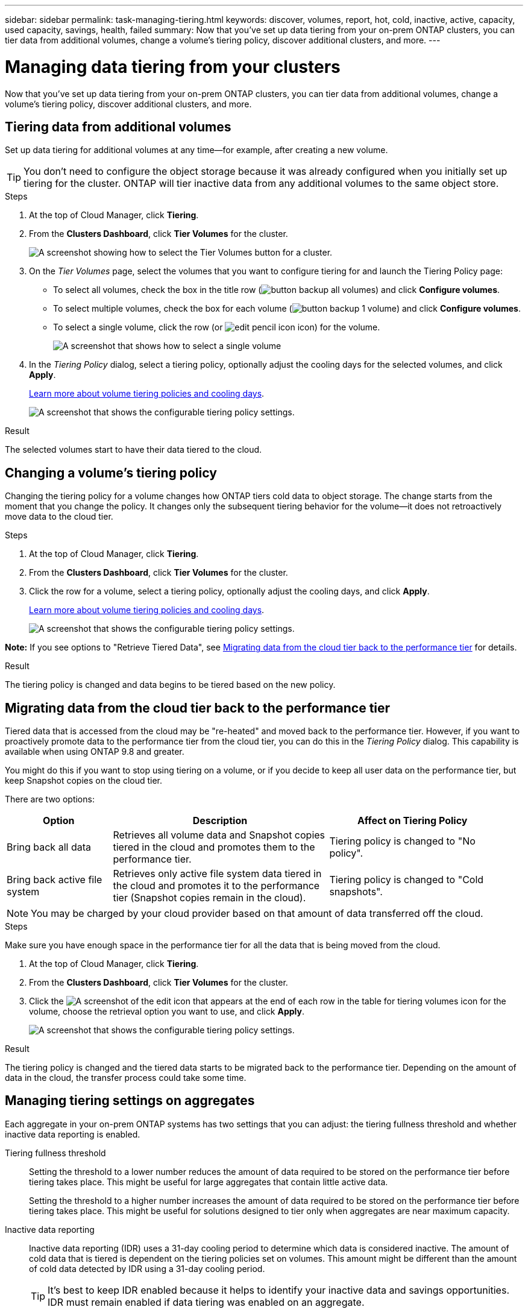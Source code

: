 ---
sidebar: sidebar
permalink: task-managing-tiering.html
keywords: discover, volumes, report, hot, cold, inactive, active, capacity, used capacity, savings, health, failed
summary: Now that you've set up data tiering from your on-prem ONTAP clusters, you can tier data from additional volumes, change a volume's tiering policy, discover additional clusters, and more.
---

= Managing data tiering from your clusters
:hardbreaks:
:nofooter:
:icons: font
:linkattrs:
:imagesdir: ./media/

[.lead]
Now that you've set up data tiering from your on-prem ONTAP clusters, you can tier data from additional volumes, change a volume's tiering policy, discover additional clusters, and more.

== Tiering data from additional volumes

Set up data tiering for additional volumes at any time--for example, after creating a new volume.

TIP: You don't need to configure the object storage because it was already configured when you initially set up tiering for the cluster. ONTAP will tier inactive data from any additional volumes to the same object store.

.Steps

. At the top of Cloud Manager, click *Tiering*.

. From the *Clusters Dashboard*, click *Tier Volumes* for the cluster.
+
image:screenshot_tiering_tier_volumes_button.png[A screenshot showing how to select the Tier Volumes button for a cluster.]

. On the _Tier Volumes_ page, select the volumes that you want to configure tiering for and launch the Tiering Policy page:

+
* To select all volumes, check the box in the title row (image:button_backup_all_volumes.png[]) and click *Configure volumes*.
* To select multiple volumes, check the box for each volume (image:button_backup_1_volume.png[]) and click *Configure volumes*.
* To select a single volume, click the row (or image:screenshot_edit_icon.gif[edit pencil icon] icon) for the volume.
+
image:screenshot_tiering_modify_volumes.gif[A screenshot that shows how to select a single volume, multiple volume, or all volumes, and the modify selected volumes button.]

. In the _Tiering Policy_ dialog, select a tiering policy, optionally adjust the cooling days for the selected volumes, and click *Apply*.
+
link:concept-cloud-tiering.html#volume-tiering-policies[Learn more about volume tiering policies and cooling days].
+
image:screenshot_tiering_policy_settings.png[A screenshot that shows the configurable tiering policy settings.]

.Result

The selected volumes start to have their data tiered to the cloud.

== Changing a volume's tiering policy

Changing the tiering policy for a volume changes how ONTAP tiers cold data to object storage. The change starts from the moment that you change the policy. It changes only the subsequent tiering behavior for the volume--it does not retroactively move data to the cloud tier.

.Steps

. At the top of Cloud Manager, click *Tiering*.

. From the *Clusters Dashboard*, click *Tier Volumes* for the cluster.

. Click the row for a volume, select a tiering policy, optionally adjust the cooling days, and click *Apply*.
+
link:concept-cloud-tiering.html#volume-tiering-policies[Learn more about volume tiering policies and cooling days].
+
image:screenshot_tiering_policy_settings.png[A screenshot that shows the configurable tiering policy settings.]

*Note:* If you see options to "Retrieve Tiered Data", see <<Migrating data from the cloud tier back to the performance tier,Migrating data from the cloud tier back to the performance tier>> for details.

.Result

The tiering policy is changed and data begins to be tiered based on the new policy.

== Migrating data from the cloud tier back to the performance tier

Tiered data that is accessed from the cloud may be "re-heated" and moved back to the performance tier. However, if you want to proactively promote data to the performance tier from the cloud tier, you can do this in the _Tiering Policy_ dialog. This capability is available when using ONTAP 9.8 and greater.

You might do this if you want to stop using tiering on a volume, or if you decide to keep all user data on the performance tier, but keep Snapshot copies on the cloud tier.

There are two options:

[cols="22,45,35",width=95%,options="header"]
|===
| Option
| Description
| Affect on Tiering Policy

| Bring back all data | Retrieves all volume data and Snapshot copies tiered in the cloud and promotes them to the performance tier. | Tiering policy is changed to "No policy".
| Bring back active file system | Retrieves only active file system data tiered in the cloud and promotes it to the performance tier (Snapshot copies remain in the cloud). | Tiering policy is changed to "Cold snapshots".
|===

NOTE: You may be charged by your cloud provider based on that amount of data transferred off the cloud.

.Steps

Make sure you have enough space in the performance tier for all the data that is being moved from the cloud.

. At the top of Cloud Manager, click *Tiering*.

. From the *Clusters Dashboard*, click *Tier Volumes* for the cluster.

. Click the image:screenshot_edit_icon.gif[A screenshot of the edit icon that appears at the end of each row in the table for tiering volumes] icon for the volume, choose the retrieval option you want to use, and click *Apply*.
+
image:screenshot_tiering_policy_settings_with_retrieve.png[A screenshot that shows the configurable tiering policy settings.]

.Result

The tiering policy is changed and the tiered data starts to be migrated back to the performance tier. Depending on the amount of data in the cloud, the transfer process could take some time.

== Managing tiering settings on aggregates

Each aggregate in your on-prem ONTAP systems has two settings that you can adjust: the tiering fullness threshold and whether inactive data reporting is enabled.

Tiering fullness threshold::
Setting the threshold to a lower number reduces the amount of data required to be stored on the performance tier before tiering takes place. This might be useful for large aggregates that contain little active data.
+
Setting the threshold to a higher number increases the amount of data required to be stored on the performance tier before tiering takes place. This might be useful for solutions designed to tier only when aggregates are near maximum capacity.

Inactive data reporting::
Inactive data reporting (IDR) uses a 31-day cooling period to determine which data is considered inactive. The amount of cold data that is tiered is dependent on the tiering policies set on volumes. This amount might be different than the amount of cold data detected by IDR using a 31-day cooling period.
+
TIP: It's best to keep IDR enabled because it helps to identify your inactive data and savings opportunities. IDR must remain enabled if data tiering was enabled on an aggregate.

.Steps

. At the top of Cloud Manager, click *Tiering*.

. From the *Clusters Dashboard*, click the menu icon for a cluster and select *Manage Aggregates*.
+
image:screenshot_tiering_manage_aggr_button.png[A screenshot of the Cluster Dashboard that shows a cluster and the action menu expanded.]

. On the *Manage Aggregates* page, click the image:screenshot_edit_icon.gif[A screenshot of the edit icon that appears at the end of each row in the table for managing aggregates] icon for an aggregate in the table.

. Modify the fullness threshold and choose whether to enable or disable inactive data reporting.
+
image:https://docs.netapp.com/us-en/cloud-tiering/media/screenshot_edit_aggregate.gif[A screenshot that shows a slider to modify the tiering fullness threshold and a button to enable or disable inactive data reporting.]

. Click *Apply*.

== Reviewing tiering info for a cluster

You might want to see how much data is in the cloud tier and how much data is on disks. Or, you might want to see the amount of hot and cold data on the cluster's disks. Cloud Tiering provides this information for each cluster.

.Steps

. At the top of Cloud Manager, click *Tiering*.

. From the *Clusters Dashboard*, click the menu icon for a cluster and select *Cluster info*.

. Review details about the cluster.
+
Here's an example:
+
image:screenshot_tiering_cluster_info.png["A screenshot that shows the cluster report, which details total used capacity, cluster used capacity, cluster information, and object storage information."]

You can also https://docs.netapp.com/us-en/active-iq/task_monitor_and_tier_inactive_data_with_FabricPool_Advisor.html[view tiering information for a cluster from Active IQ Digital Advisor^] if you're familiar with this NetApp product. Just select *FabricPool Advisor* from the left navigation pane.

image:screenshot_tiering_aiq_fabricpool_info.png["A screenshot that shows FabricPool information for a cluster using the FabricPool Advisor from Active IQ Digital Advisor."]

== Fixing operational health

Failures can happen. When they do, Cloud Tiering displays a "Failed" operational health status on the Cluster Dashboard. The health reflects the status of the ONTAP system and Cloud Manager.

.Steps

. Identify any clusters that have an operational health of "Failed."
+
image:https://docs.netapp.com/us-en/cloud-tiering/media/screenshot_tiering_health.gif[A screenshot that shows a Failed tiering health status for a cluster.]

. Hover over the image:https://docs.netapp.com/us-en/cloud-tiering/media/screenshot_info_icon.gif[A screenshot of the i icon that shows the failure reason] icon to see the failure reason.

. Correct the issue:

.. Verify that the ONTAP cluster is operational and that it has an inbound and outbound connection to your object storage provider.

.. Verify that Cloud Manager has outbound connections to the Cloud Tiering service, to the object store, and to the ONTAP clusters that it discovers.

== Discovering additional clusters from Cloud Tiering

You can add your undiscovered on-prem ONTAP clusters to Cloud Manager from the Tiering _Cluster Dashboard_ so that you can enable tiering for the cluster.

Note that buttons also appear on the Tiering _On-Prem Overview_ page for you to discover additional clusters.

.Steps

. From Cloud Tiering, click the *Clusters Dashboard* tab.

. To see any undiscovered clusters, click *Show Undiscovered Clusters*.
+
image:screenshot_tiering_show_undiscovered_cluster.png[A screenshot showing the Show Undiscovered Clusters button on the Tiering Dashboard.]
+
If your NSS credentials are saved in Cloud Manager, the clusters in your account are displayed in the list.
+
If your NSS credentials are not saved in Cloud Manager, you are first prompted to add your credentials before you can see the undiscovered clusters.

. Scroll down the page to locate the clusters.
+
image:screenshot_tiering_discover_cluster.png[A screenshot showing how to discover an existing cluster to add to Cloud Manager and the Tiering Dashboard.]

. Click *Discover Cluster* for the cluster that you want to manage through Cloud Manager and implement data tiering.

. On the _Choose a Location_ page *On-Premises ONTAP* is pre-selected, so just click *Continue*.

. On the _ONTAP Cluster Details_ page, enter the password for the admin user account and click *Add*.
+
Note that the cluster management IP address is populated based on information from your NSS account.

. On the _Details & Credentials_ page the cluster name is added as the Working Environment Name, so just click *Go*.

.Result

Cloud Manager discovers the cluster and adds it to a working environment in the Canvas using the cluster name as the working environment name.

You can enable the Tiering service or other services for this cluster in the right panel.
